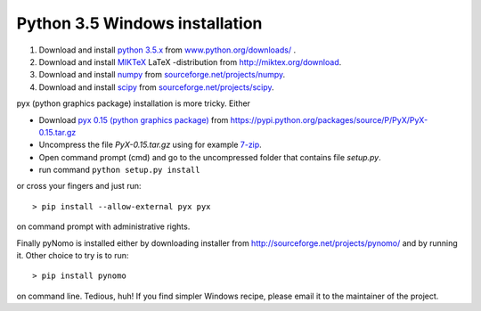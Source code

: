 Python 3.5 Windows installation
=================================

#. Download and install `python 3.5.x <https://www.python.org>`_ from `www.python.org/downloads/ <https://www.python.org/downloads/>`_ .

#. Download and install `MIKTeX <http://miktex.org>`_ LaTeX -distribution from `http://miktex.org/download <http://miktex.org/download>`_.

#. Download and install `numpy <http://www.numpy.org>`_ from `sourceforge.net/projects/numpy <http://sourceforge.net/projects/numpy/files/latest/download?source=files>`_.

#. Download and install `scipy <http://www.scipy.org>`_ from `sourceforge.net/projects/scipy <http://sourceforge.net/projects/scipy/files/latest/download?source=files>`_.


pyx (python graphics package) installation is more tricky. Either


* Download `pyx 0.15 (python graphics package) <https://pyx-project.org>`_ from `https://pypi.python.org/packages/source/P/PyX/PyX-0.15.tar.gz <https://pypi.python.org/packages/source/P/PyX/PyX-0.15.tar.gz>`_
* Uncompress the file `PyX-0.15.tar.gz` using for example `7-zip <http://www.7-zip.org>`_.
* Open command prompt (cmd) and go to the uncompressed folder that contains file `setup.py`.
* run command ``python setup.py install``

or cross your fingers and just run::

    > pip install --allow-external pyx pyx

on command prompt with administrative rights.


Finally pyNomo is installed either by downloading installer from  `http://sourceforge.net/projects/pynomo/ <http://sourceforge.net/projects/pynomo/files/pynomo/>`_ and by running it. Other choice to try is to run::

    > pip install pynomo

on command line. Tedious, huh! If you find simpler Windows recipe, please email it to the maintainer of the project.
